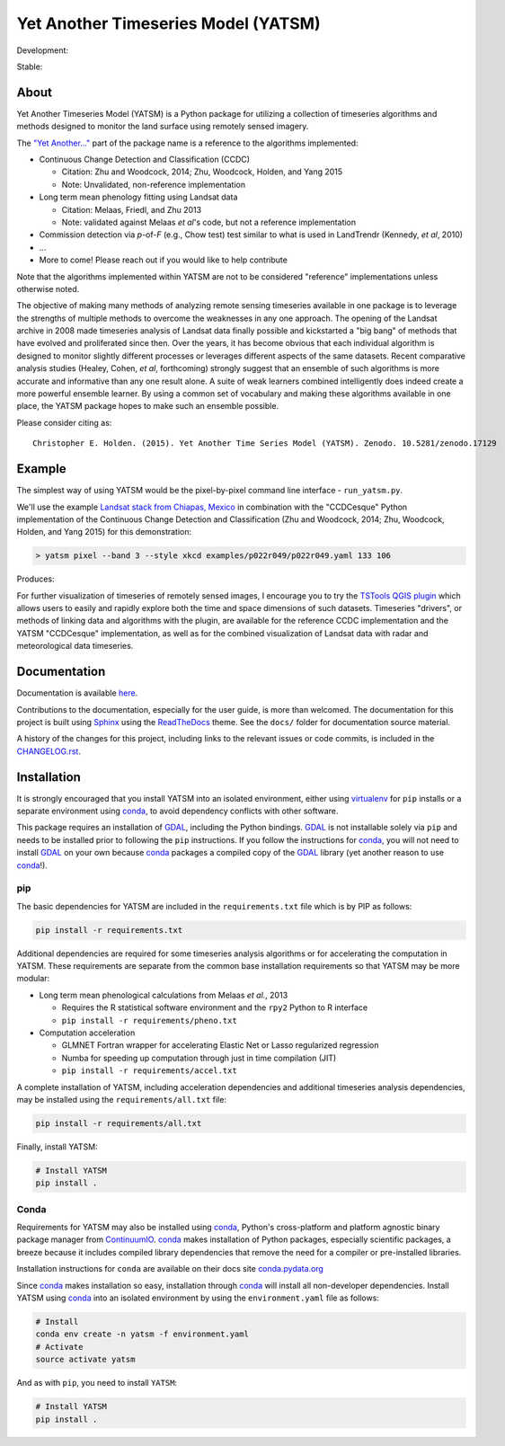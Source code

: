 Yet Another Timeseries Model (YATSM)
====================================

Development: |Build Status| |Coverage Status| |RTFD|

Stable: |Build Status v0.6.x| |Coverage Status v0.6.x| |RTFD v0.6.x|

|DOI| |Gitter| |asv|

About
-----

Yet Another Timeseries Model (YATSM) is a Python package for utilizing a collection of timeseries algorithms and methods designed to monitor the land surface using remotely sensed imagery.

The `"Yet Another..." <http://en.wikipedia.org/wiki/Yet_another>`__ part of the package name is a reference to the algorithms implemented:

-  Continuous Change Detection and Classification (CCDC)

   -  Citation: Zhu and Woodcock, 2014; Zhu, Woodcock, Holden, and Yang 2015
   -  Note: Unvalidated, non-reference implementation

-  Long term mean phenology fitting using Landsat data

   -  Citation: Melaas, Friedl, and Zhu 2013
   -  Note: validated against Melaas *et al*'s code, but not a reference implementation

-  Commission detection via *p*-of-*F* (e.g., Chow test) test similar to what is used in LandTrendr (Kennedy, *et al*, 2010)
-  ...
-  More to come! Please reach out if you would like to help contribute

Note that the algorithms implemented within YATSM are not to be considered "reference" implementations unless otherwise noted.

The objective of making many methods of analyzing remote sensing timeseries available in one package is to leverage the strengths of multiple methods to overcome the weaknesses in any one approach. The opening of the Landsat archive in 2008 made timeseries analysis of Landsat data finally possible and kickstarted a "big bang" of methods that have evolved and proliferated since then. Over the years, it has become obvious that each individual algorithm is designed to monitor slightly different processes or leverages different aspects of the same datasets. Recent comparative analysis studies (Healey, Cohen, *et al*, forthcoming) strongly suggest that an ensemble of such algorithms is more accurate and informative than any one result alone. A suite of weak learners combined intelligently does indeed create a more powerful ensemble learner. By using a common set of vocabulary and making these algorithms available in one place, the YATSM package hopes to make such an ensemble possible.

Please consider citing as:

::

    Christopher E. Holden. (2015). Yet Another Time Series Model (YATSM). Zenodo. 10.5281/zenodo.17129

Example
-------

The simplest way of using YATSM would be the pixel-by-pixel command line
interface - ``run_yatsm.py``.

We'll use the example `Landsat stack from Chiapas, Mexico <https://github.com/ceholden/landsat_stack>`__ in combination with the "CCDCesque" Python implementation of the Continuous Change Detection and Classification (Zhu and Woodcock, 2014; Zhu, Woodcock, Holden, and Yang 2015) for this demonstration:

.. code:: bash

        > yatsm pixel --band 3 --style xkcd examples/p022r049/p022r049.yaml 133 106

Produces:

.. image:: docs/media/double_cut_ts_b3.png
.. image:: docs/media/double_cut_ts_fitted_b3.png

For further visualization of timeseries of remotely sensed images, I encourage you to try the `TSTools QGIS plugin <https://github.com/ceholden/TSTools>`__ which allows users to easily and rapidly explore both the time and space dimensions of such datasets. Timeseries "drivers", or methods of linking data and algorithms with the plugin, are available for the reference CCDC implementation and the YATSM "CCDCesque" implementation, as well as for the combined visualization of Landsat data with radar and meteorological data timeseries.

Documentation
-------------

Documentation is available `here <https://yatsm.readthedocs.org/en/latest/>`_.

Contributions to the documentation, especially for the user guide, is more than welcomed. The documentation for this project is built using `Sphinx <http://sphinx-doc.org/>`__ using the `ReadTheDocs <https://readthedocs.org/>`__ theme. See the ``docs/`` folder for documentation source material.

A history of the changes for this project, including links to the relevant issues or code commits, is included in the `CHANGELOG.rst <CHANGELOG.rst>`_.

Installation
------------

It is strongly encouraged that you install YATSM into an isolated environment, either using `virtualenv <https://virtualenv.pypa.io/en/latest/>`__ for ``pip`` installs or a separate environment using conda_, to avoid dependency conflicts with other software.

This package requires an installation of GDAL_, including the Python bindings. GDAL_ is not installable solely via ``pip`` and needs to be installed prior to following the ``pip`` instructions. If you follow the instructions for `conda <http://conda.pydata.org/docs/>`__, you will not need to install GDAL_ on your own because conda_ packages a compiled copy of the GDAL_ library (yet another reason to use conda_!).

pip
~~~

The basic dependencies for YATSM are included in the ``requirements.txt`` file which is by PIP as follows:

.. code:: bash

        pip install -r requirements.txt

Additional dependencies are required for some timeseries analysis algorithms or for accelerating the computation in YATSM. These requirements are separate from the common base installation requirements so that YATSM may be more modular:

-  Long term mean phenological calculations from Melaas *et al.*, 2013

   -  Requires the R statistical software environment and the ``rpy2``
      Python to R interface
   -  ``pip install -r requirements/pheno.txt``

-  Computation acceleration

   -  GLMNET Fortran wrapper for accelerating Elastic Net or Lasso
      regularized regression
   -  Numba for speeding up computation through just in time compilation
      (JIT)
   -  ``pip install -r requirements/accel.txt``

A complete installation of YATSM, including acceleration dependencies and additional timeseries analysis dependencies, may be installed using the ``requirements/all.txt`` file:

.. code:: bash

        pip install -r requirements/all.txt


Finally, install YATSM:

.. code:: bash

        # Install YATSM
        pip install .

Conda
~~~~~

Requirements for YATSM may also be installed using conda_, Python's cross-platform and platform agnostic binary package manager from `ContinuumIO <http://continuum.io/>`__. conda_ makes installation of Python packages, especially scientific packages, a breeze because it includes compiled library dependencies that remove the need for a
compiler or pre-installed libraries.

Installation instructions for ``conda`` are available on their docs site `conda.pydata.org <http://conda.pydata.org/docs/get-started.html>`__

Since conda_ makes installation so easy, installation through conda_ will install all non-developer dependencies. Install YATSM using conda_ into an isolated environment by using the ``environment.yaml`` file as follows:

.. code:: bash

        # Install
        conda env create -n yatsm -f environment.yaml
        # Activate
        source activate yatsm

And as with ``pip``, you need to install ``YATSM``:

.. code:: bash

        # Install YATSM
        pip install .


.. |Build Status| image:: https://travis-ci.org/ceholden/yatsm.svg?branch=master
   :target: https://travis-ci.org/ceholden/yatsm
.. |Coverage Status| image:: https://coveralls.io/repos/ceholden/yatsm/badge.svg?branch=master&service=github
   :target: https://coveralls.io/github/ceholden/yatsm?branch=master&q=q
.. |RTFD| image:: https://readthedocs.org/projects/yatsm/badge/?version=latest
   :target: http://yatsm.readthedocs.org/en/latest/?badge=latest
   :alt: Documentation Status
.. |Build Status v0.6.x| image:: https://travis-ci.org/ceholden/yatsm.svg?branch=v0.6.x-maintenance
   :target: https://travis-ci.org/ceholden/yatsm
.. |Coverage Status v0.6.x| image:: https://coveralls.io/repos/github/ceholden/yatsm/badge.svg?branch=v0.6.x-maintenance
   :target: https://coveralls.io/github/ceholden/yatsm?branch=v0.6.x-maintenance
.. |RTFD v0.6.x| image:: https://readthedocs.org/projects/yatsm/badge/?version=v0.6.x-maintenance
   :target: http://yatsm.readthedocs.org/en/latest/?badge=v0.6.x-maintenance
   :alt: Documentation Status
.. |DOI| image:: https://zenodo.org/badge/6804/ceholden/yatsm.svg
   :target: https://zenodo.org/badge/latestdoi/6804/ceholden/yatsm
.. |Gitter| image:: https://badges.gitter.im/Join%20Chat.svg
   :target: https://gitter.im/ceholden/yatsm?utm_source=badge&utm_medium=badge&utm_campaign=pr-badge&utm_content=body_badge
.. |asv| image:: http://img.shields.io/badge/benchmarked%20by-asv-green.svg?style=flat
   :target: http://ceholden.github.io/yatsm/bench/
.. _GDAL: http://gdal.org/
.. _conda: http://conda.pydata.org/docs/

